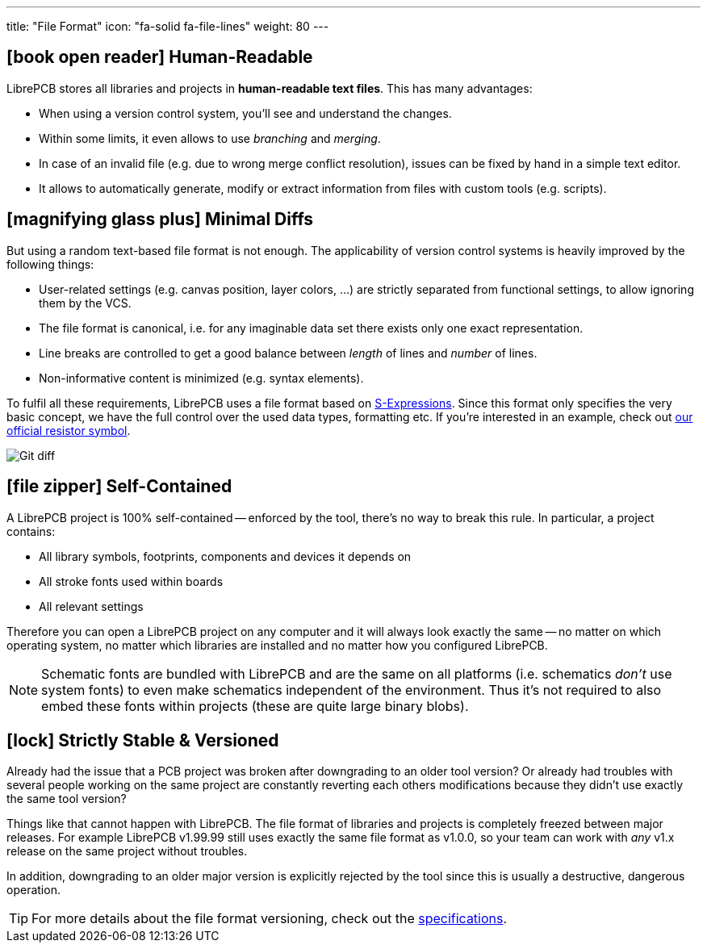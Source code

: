 ---
title: "File Format"
icon: "fa-solid fa-file-lines"
weight: 80
---

== icon:book-open-reader[] Human-Readable

LibrePCB stores all libraries and projects in *human-readable text files*.
This has many advantages:

* When using a version control system, you'll see and understand the changes.
* Within some limits, it even allows to use _branching_ and _merging_.
* In case of an invalid file (e.g. due to wrong merge conflict resolution),
  issues can be fixed by hand in a simple text editor.
* It allows to automatically generate, modify or extract information from
  files with custom tools (e.g. scripts).

== icon:magnifying-glass-plus[] Minimal Diffs

But using a random text-based file format is not enough. The applicability
of version control systems is heavily improved by the following things:

* User-related settings (e.g. canvas position, layer colors, ...) are strictly
  separated from functional settings, to allow ignoring them by the VCS.
* The file format is canonical, i.e. for any imaginable data set there exists
  only one exact representation.
* Line breaks are controlled to get a good balance between _length_ of lines
  and _number_ of lines.
* Non-informative content is minimized (e.g. syntax elements).

To fulfil all these requirements, LibrePCB uses a file format based on
https://en.wikipedia.org/wiki/S-expression[S-Expressions]. Since this format
only specifies the very basic concept, we have the full control over the used
data types, formatting etc. If you're interested in an example, check out
https://github.com/LibrePCB-Libraries/LibrePCB_Base.lplib/blob/662a148d46ac785a84fd68b98e311322771a0bc2/sym/75372c18-3ba4-42e8-b3b2-2eb5039d441e/symbol.lp[our official resistor symbol].

[.rounded-window.window-border]
image::git-diff.png[Git diff]

== icon:file-zipper[] Self-Contained

A LibrePCB project is 100% self-contained -- enforced by the tool, there's
no way to break this rule. In particular, a project contains:

* All library symbols, footprints, components and devices it depends on
* All stroke fonts used within boards
* All relevant settings

Therefore you can open a LibrePCB project on any computer and it will always
look exactly the same -- no matter on which operating system, no matter which
libraries are installed and no matter how you configured LibrePCB.

[NOTE]
====
Schematic fonts are bundled with LibrePCB and are the same on all platforms
(i.e. schematics _don't_ use system fonts) to even make schematics independent
of the environment. Thus it's not required to also embed these fonts within
projects (these are quite large binary blobs).
====

== icon:lock[] Strictly Stable & Versioned

Already had the issue that a PCB project was broken after downgrading to an
older tool version? Or already had troubles with several people working on the
same project are constantly reverting each others modifications because they
didn't use exactly the same tool version?

Things like that cannot happen with LibrePCB. The file format of libraries
and projects is completely freezed between major releases. For example
LibrePCB v1.99.99 still uses exactly the same file format as v1.0.0, so your
team can work with _any_ v1.x release on the same project without troubles.

In addition, downgrading to an older major version is explicitly rejected by
the tool since this is usually a destructive, dangerous operation.

[TIP]
====
For more details about the file format versioning, check out the
https://developers.librepcb.org/d1/d69/doc_versioning.html[specifications].
====
